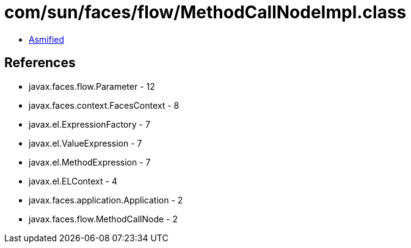 = com/sun/faces/flow/MethodCallNodeImpl.class

 - link:MethodCallNodeImpl-asmified.java[Asmified]

== References

 - javax.faces.flow.Parameter - 12
 - javax.faces.context.FacesContext - 8
 - javax.el.ExpressionFactory - 7
 - javax.el.ValueExpression - 7
 - javax.el.MethodExpression - 7
 - javax.el.ELContext - 4
 - javax.faces.application.Application - 2
 - javax.faces.flow.MethodCallNode - 2
